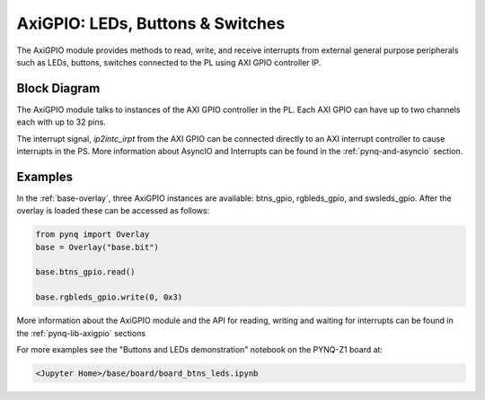 AxiGPIO: LEDs, Buttons & Switches
=================================

The AxiGPIO module provides methods to read, write, and receive interrupts from
external general purpose peripherals such as LEDs, buttons, switches connected
to the PL using AXI GPIO controller IP.


Block Diagram
-------------

The AxiGPIO module talks to instances of the AXI GPIO controller in the
PL. Each AXI GPIO can have up to two channels each with up to 32 pins. 

.. image:: ../images/gpio.png
   :align: center  
   
The interrupt signal, *ip2intc_irpt* from the AXI GPIO can be connected directly
to an AXI interrupt controller to cause interrupts in the PS. More information
about AsyncIO and Interrupts can be found in the :ref:`pynq-and-asyncio`
section.

.. image:: ../images/gpio_interrupt.png
   :align: center

Examples
--------

In the :ref:`base-overlay`, three AxiGPIO instances are available: btns_gpio,
rgbleds_gpio, and swsleds_gpio. After the overlay is loaded these can be
accessed as follows:

.. code-block:: Python

   from pynq import Overlay
   base = Overlay("base.bit")
   
   base.btns_gpio.read()
   
   base.rgbleds_gpio.write(0, 0x3)

More information about the AxiGPIO module and the API for reading, writing
and waiting for interrupts can be found in the :ref:`pynq-lib-axigpio` sections

For more examples see the "Buttons and LEDs demonstration" notebook on the
PYNQ-Z1 board at:

.. code-block:: console

   <Jupyter Home>/base/board/board_btns_leds.ipynb
